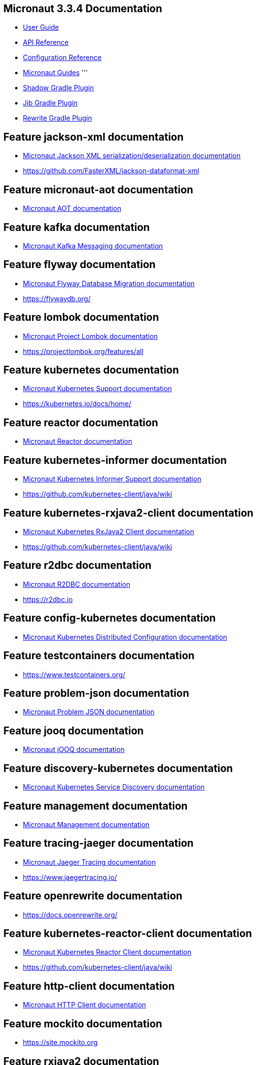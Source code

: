 == Micronaut 3.3.4 Documentation

* https://docs.micronaut.io/3.3.4/guide/index.html[User Guide]
* https://docs.micronaut.io/3.3.4/api/index.html[API Reference]
* https://docs.micronaut.io/3.3.4/guide/configurationreference.html[Configuration Reference]
* https://guides.micronaut.io/index.html[Micronaut Guides]
'''
* https://plugins.gradle.org/plugin/com.github.johnrengelman.shadow[Shadow Gradle Plugin]
* https://plugins.gradle.org/plugin/com.google.cloud.tools.jib[Jib Gradle Plugin]
* https://plugins.gradle.org/plugin/org.openrewrite.rewrite[Rewrite Gradle Plugin]

== Feature jackson-xml documentation

* https://micronaut-projects.github.io/micronaut-jackson-xml/latest/guide/index.html[Micronaut Jackson XML serialization/deserialization documentation]

* https://github.com/FasterXML/jackson-dataformat-xml

== Feature micronaut-aot documentation

* https://micronaut-projects.github.io/micronaut-aot/latest/guide/[Micronaut AOT documentation]

== Feature kafka documentation

* https://micronaut-projects.github.io/micronaut-kafka/latest/guide/index.html[Micronaut Kafka Messaging documentation]

== Feature flyway documentation

* https://micronaut-projects.github.io/micronaut-flyway/latest/guide/index.html[Micronaut Flyway Database Migration documentation]

* https://flywaydb.org/

== Feature lombok documentation

* https://docs.micronaut.io/latest/guide/index.html#lombok[Micronaut Project Lombok documentation]

* https://projectlombok.org/features/all

== Feature kubernetes documentation

* https://micronaut-projects.github.io/micronaut-kubernetes/latest/guide/index.html[Micronaut Kubernetes Support documentation]

* https://kubernetes.io/docs/home/

== Feature reactor documentation

* https://micronaut-projects.github.io/micronaut-reactor/snapshot/guide/index.html[Micronaut Reactor documentation]

== Feature kubernetes-informer documentation

* https://micronaut-projects.github.io/micronaut-kubernetes/latest/guide/#kubernetes-informer[Micronaut Kubernetes Informer Support documentation]

* https://github.com/kubernetes-client/java/wiki

== Feature kubernetes-rxjava2-client documentation

* https://micronaut-projects.github.io/micronaut-kubernetes/latest/guide/#kubernetes-client[Micronaut Kubernetes RxJava2 Client documentation]

* https://github.com/kubernetes-client/java/wiki

== Feature r2dbc documentation

* https://micronaut-projects.github.io/micronaut-r2dbc/latest/guide/[Micronaut R2DBC documentation]

* https://r2dbc.io

== Feature config-kubernetes documentation

* https://micronaut-projects.github.io/micronaut-kubernetes/latest/guide/#config-client[Micronaut Kubernetes Distributed Configuration documentation]

== Feature testcontainers documentation

* https://www.testcontainers.org/

== Feature problem-json documentation

* https://micronaut-projects.github.io/micronaut-problem-json/latest/guide/index.html[Micronaut Problem JSON documentation]

== Feature jooq documentation

* https://micronaut-projects.github.io/micronaut-sql/latest/guide/index.html#jooq[Micronaut jOOQ documentation]

== Feature discovery-kubernetes documentation

* https://micronaut-projects.github.io/micronaut-kubernetes/latest/guide/#service-discovery[Micronaut Kubernetes Service Discovery documentation]

== Feature management documentation

* https://docs.micronaut.io/latest/guide/index.html#management[Micronaut Management documentation]

== Feature tracing-jaeger documentation

* https://micronaut-projects.github.io/micronaut-tracing/latest/guide/#jaeger[Micronaut Jaeger Tracing documentation]

* https://www.jaegertracing.io/

== Feature openrewrite documentation

* https://docs.openrewrite.org/

== Feature kubernetes-reactor-client documentation

* https://micronaut-projects.github.io/micronaut-kubernetes/latest/guide/#kubernetes-client[Micronaut Kubernetes Reactor Client documentation]

* https://github.com/kubernetes-client/java/wiki

== Feature http-client documentation

* https://docs.micronaut.io/latest/guide/index.html#httpClient[Micronaut HTTP Client documentation]

== Feature mockito documentation

* https://site.mockito.org

== Feature rxjava2 documentation

* https://micronaut-projects.github.io/micronaut-rxjava2/snapshot/guide/index.html[Micronaut RxJava 2 documentation]

== Feature jdbc-hikari documentation

* https://micronaut-projects.github.io/micronaut-sql/latest/guide/index.html#jdbc[Micronaut Hikari JDBC Connection Pool documentation]
